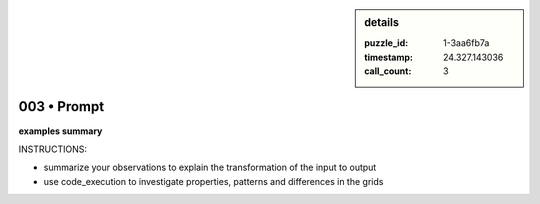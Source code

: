 .. sidebar:: details

   :puzzle_id: 1-3aa6fb7a
   :timestamp: 24.327.143036
   :call_count: 3

003 • Prompt
============


**examples summary**



INSTRUCTIONS:




* summarize your observations to explain the transformation of the input to output
* use code_execution to investigate properties, patterns and differences in the grids



.. seealso::

   - :doc:`003-history`
   - :doc:`003-response`



